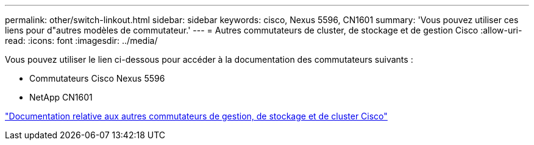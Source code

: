 ---
permalink: other/switch-linkout.html 
sidebar: sidebar 
keywords: cisco, Nexus 5596, CN1601 
summary: 'Vous pouvez utiliser ces liens pour d"autres modèles de commutateur.' 
---
= Autres commutateurs de cluster, de stockage et de gestion Cisco
:allow-uri-read: 
:icons: font
:imagesdir: ../media/


Vous pouvez utiliser le lien ci-dessous pour accéder à la documentation des commutateurs suivants :

* Commutateurs Cisco Nexus 5596
* NetApp CN1601


link:http://mysupport.netapp.com/documentation/productlibrary/index.html?productID=62371["Documentation relative aux autres commutateurs de gestion, de stockage et de cluster Cisco"]
